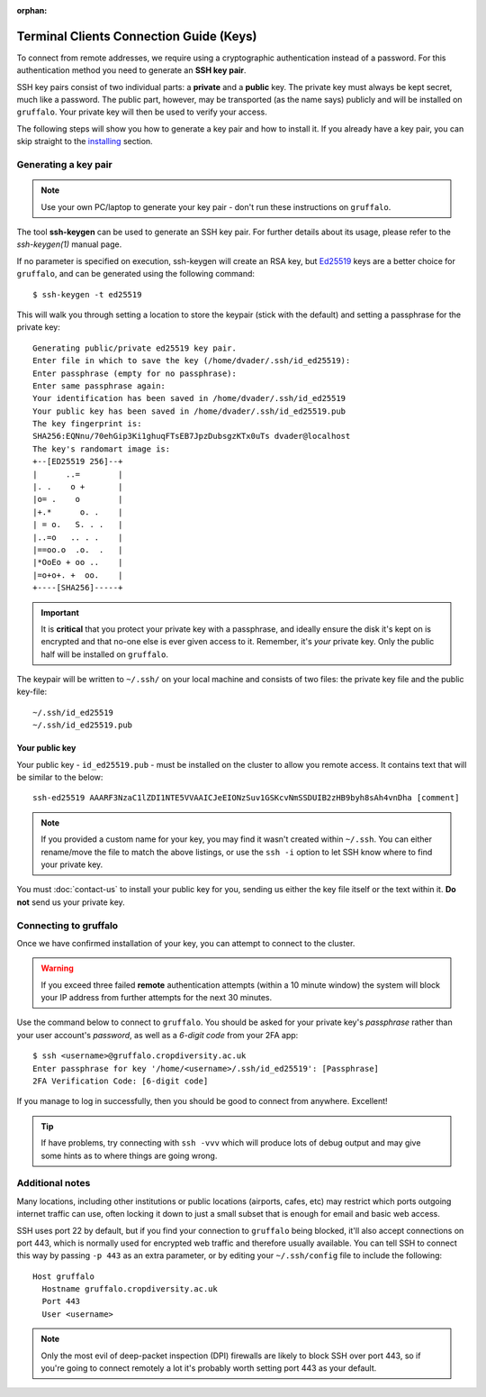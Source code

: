 :orphan:

Terminal Clients Connection Guide (Keys)
========================================

To connect from remote addresses, we require using a cryptographic authentication instead of a password. For this authentication method you need to generate an **SSH key pair**.

SSH key pairs consist of two individual parts: a **private** and a **public** key. The private key must always be kept secret, much like a password. The public part, however, may be transported (as the name says) publicly and will be installed on ``gruffalo``. Your private key will then be used to verify your access.

The following steps will show you how to generate a key pair and how to install it. If you already have a key pair, you can skip straight to the `installing`_ section.

.. _installing: #installing-your-public-key


Generating a key pair
---------------------

.. note::
  Use your own PC/laptop to generate your key pair - don't run these instructions on ``gruffalo``.

The tool **ssh-keygen** can be used to generate an SSH key pair. For further details about its usage, please refer to the *ssh-keygen(1)* manual page.

If no parameter is specified on execution, ssh-keygen will create an RSA key, but `Ed25519 <https://en.wikipedia.org/wiki/EdDSA>`_ keys are a better choice for ``gruffalo``, and can be generated using the following command::

  $ ssh-keygen -t ed25519

This will walk you through setting a location to store the keypair (stick with the default) and setting a passphrase for the private key::

  Generating public/private ed25519 key pair.
  Enter file in which to save the key (/home/dvader/.ssh/id_ed25519):
  Enter passphrase (empty for no passphrase):
  Enter same passphrase again:
  Your identification has been saved in /home/dvader/.ssh/id_ed25519
  Your public key has been saved in /home/dvader/.ssh/id_ed25519.pub
  The key fingerprint is:
  SHA256:EQNnu/70ehGip3Ki1ghuqFTsEB7JpzDubsgzKTx0uTs dvader@localhost
  The key's randomart image is:
  +--[ED25519 256]--+
  |      ..=        |
  |. .    o +       |
  |o= .    o        |
  |+.*      o. .    |
  | = o.   S. . .   |
  |..=o   .. . .    |
  |==oo.o  .o.  .   |
  |*OoEo + oo ..    |
  |=o+o+. +  oo.    |
  +----[SHA256]-----+

.. important::
  It is **critical** that you protect your private key with a passphrase, and ideally ensure the disk it's kept on is encrypted and that no-one else is ever given access to it. Remember, it's *your* private key. Only the public half will be installed on ``gruffalo``.

The keypair will be written to ``~/.ssh/`` on your local machine and consists of two files: the private key file and the public key-file::

  ~/.ssh/id_ed25519
  ~/.ssh/id_ed25519.pub

Your public key
~~~~~~~~~~~~~~~

Your public key - ``id_ed25519.pub`` - must be installed on the cluster to allow you remote access. It contains text that will be similar to the below::

  ssh-ed25519 AAARF3NzaC1lZDI1NTE5VVAAICJeEIONzSuv1GSKcvNmSSDUIB2zHB9byh8sAh4vnDha [comment]

.. note::
  If you provided a custom name for your key, you may find it wasn't created within ``~/.ssh``. You can either rename/move the file to match the above listings, or use the ``ssh -i`` option to let SSH know where to find your private key.

You must :doc:`contact-us` to install your public key for you, sending us either the key file itself or the text within it. **Do not** send us your private key.


Connecting to gruffalo
----------------------

Once we have confirmed installation of your key, you can attempt to connect to the cluster.

.. warning::
  If you exceed three failed **remote** authentication attempts (within a 10 minute window) the system will block your IP address from further attempts for the next 30 minutes.

Use the command below to connect to ``gruffalo``. You should be asked for your private key's *passphrase* rather than your user account's *password*, as well as a *6-digit code* from your 2FA app::

  $ ssh <username>@gruffalo.cropdiversity.ac.uk
  Enter passphrase for key '/home/<username>/.ssh/id_ed25519': [Passphrase]
  2FA Verification Code: [6-digit code]

If you manage to log in successfully, then you should be good to connect from anywhere. Excellent!

.. tip::
  If have problems, try connecting with ``ssh -vvv`` which will produce lots of debug output and may give some hints as to where things are going wrong.


Additional notes
----------------

Many locations, including other institutions or public locations (airports, cafes, etc) may restrict which ports outgoing internet traffic can use, often locking it down to just a small subset that is enough for email and basic web access.

SSH uses port 22 by default, but if you find your connection to ``gruffalo`` being blocked, it'll also accept connections on port 443, which is normally used for encrypted web traffic and therefore usually available. You can tell SSH to connect this way by passing ``-p 443`` as an extra parameter, or by editing your ``~/.ssh/config`` file to include the following::

  Host gruffalo
    Hostname gruffalo.cropdiversity.ac.uk
    Port 443
    User <username>

.. note::
  Only the most evil of deep-packet inspection (DPI) firewalls are likely to block SSH over port 443, so if you're going to connect remotely a lot it's probably worth setting port 443 as your default.


.. raw:: html
   
   <script defer data-domain="cropdiversity.ac.uk" src="https://plausible.hutton.ac.uk/js/plausible.js"></script>
